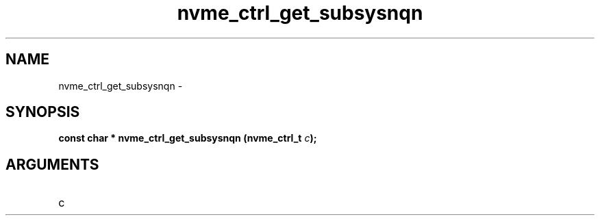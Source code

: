 .TH "nvme_ctrl_get_subsysnqn" 2 "nvme_ctrl_get_subsysnqn" "February 2020" "libnvme Manual"
.SH NAME
nvme_ctrl_get_subsysnqn \-
.SH SYNOPSIS
.B "const char *" nvme_ctrl_get_subsysnqn
.BI "(nvme_ctrl_t " c ");"
.SH ARGUMENTS
.IP "c" 12
